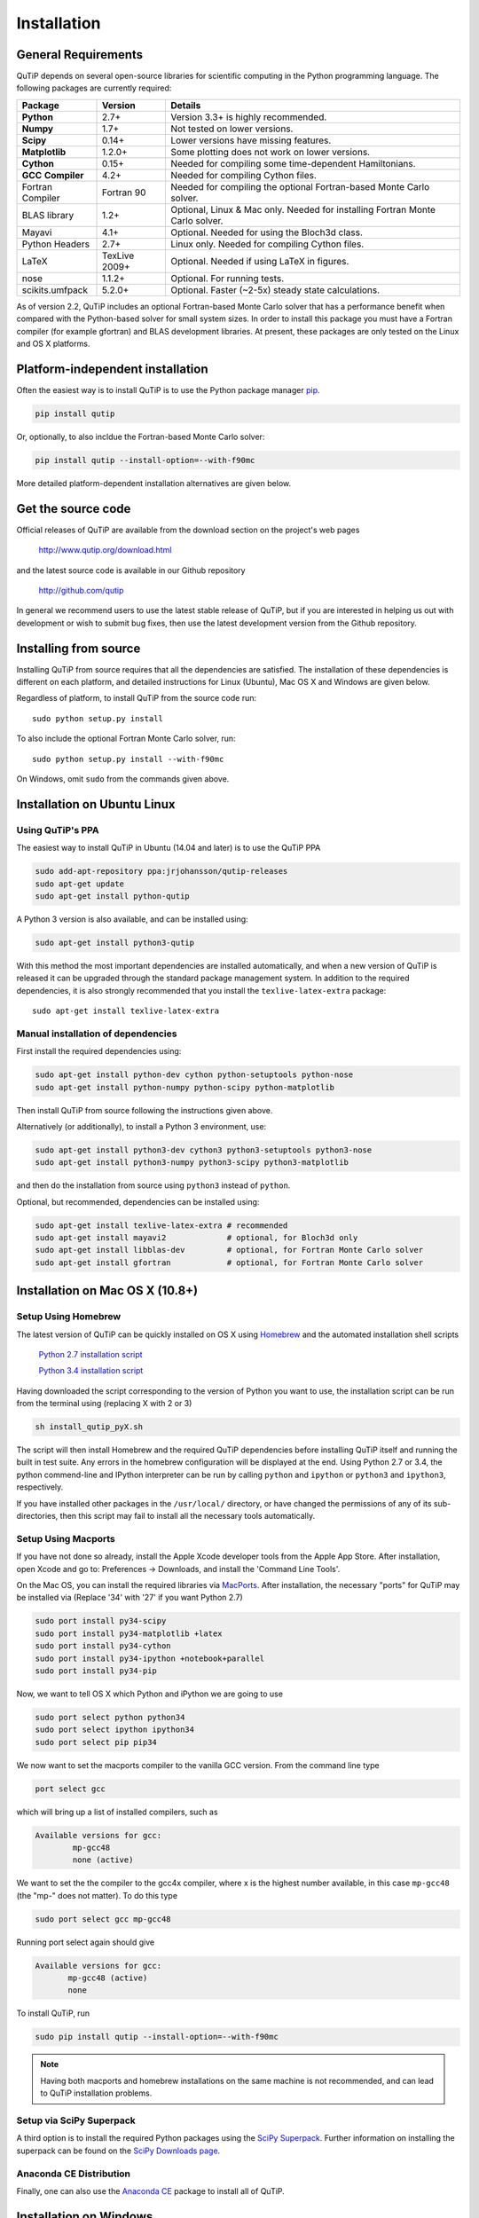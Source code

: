 .. QuTiP 
   Copyright (C) 2011 and later, Paul D. Nation & Robert J. Johansson

.. _install:

**************
Installation
**************

.. _install-requires:

General Requirements
=====================

QuTiP depends on several open-source libraries for scientific computing in the Python
programming language.  The following packages are currently required:

.. cssclass:: table-striped

+----------------+--------------+-----------------------------------------------------+
| Package        | Version      | Details                                             |
+================+==============+=====================================================+
| **Python**     | 2.7+         | Version 3.3+ is highly recommended.                 |
+----------------+--------------+-----------------------------------------------------+
| **Numpy**      | 1.7+         | Not tested on lower versions.                       |
+----------------+--------------+-----------------------------------------------------+
| **Scipy**      | 0.14+        | Lower versions have missing features.               |
+----------------+--------------+-----------------------------------------------------+
| **Matplotlib** | 1.2.0+       | Some plotting does not work on lower versions.      |
+----------------+--------------+-----------------------------------------------------+
| **Cython**     | 0.15+        | Needed for compiling some time-dependent            |
|                |              | Hamiltonians.                                       |
+----------------+--------------+-----------------------------------------------------+
| **GCC**        | 4.2+         | Needed for compiling Cython files.                  |
| **Compiler**   |              |                                                     |
+----------------+--------------+-----------------------------------------------------+
| Fortran        | Fortran 90   | Needed for compiling the optional Fortran-based     |
| Compiler       |              | Monte Carlo solver.                                 |
+----------------+--------------+-----------------------------------------------------+
| BLAS           | 1.2+         | Optional, Linux & Mac only.                         |
| library        |              | Needed for installing Fortran Monte Carlo solver.   |
+----------------+--------------+-----------------------------------------------------+
| Mayavi         | 4.1+         | Optional. Needed for using the Bloch3d class.       |
+----------------+--------------+-----------------------------------------------------+
| Python         | 2.7+         | Linux only. Needed for compiling Cython files.      |
| Headers        |              |                                                     |
+----------------+--------------+-----------------------------------------------------+
| LaTeX          | TexLive 2009+| Optional. Needed if using LaTeX in figures.         |    
+----------------+--------------+-----------------------------------------------------+
| nose           | 1.1.2+       | Optional. For running tests.                        |
+----------------+--------------+-----------------------------------------------------+
| scikits.umfpack| 5.2.0+       | Optional. Faster (~2-5x) steady state calculations. |
+----------------+--------------+-----------------------------------------------------+


As of version 2.2, QuTiP includes an optional Fortran-based Monte Carlo solver that has a performance benefit when compared with the Python-based solver for small system sizes. In order to install this package you must have a Fortran compiler (for example gfortran) and BLAS development libraries.  At present, these packages are only tested on the Linux and OS X platforms.


.. _install-platform-independent:

Platform-independent installation
=================================

Often the easiest way is to install QuTiP is to use the Python package manager `pip <http://www.pip-installer.org/>`_.

.. code-block:: bash

    pip install qutip

Or, optionally, to also incldue the Fortran-based Monte Carlo solver:

.. code-block:: bash

    pip install qutip --install-option=--with-f90mc

More detailed platform-dependent installation alternatives are given below.

.. _install-get-it:

Get the source code
===================

Official releases of QuTiP are available from the download section on the project's web pages

    http://www.qutip.org/download.html

and the latest source code is available in our Github repository

    http://github.com/qutip

In general we recommend users to use the latest stable release of QuTiP, but if you are interested in helping us out with development or wish to submit bug fixes, then use the latest development version from the Github repository.

.. _install-it:

Installing from source
======================

Installing QuTiP from source requires that all the dependencies are satisfied. The installation of these dependencies is different on each platform, and detailed instructions for Linux (Ubuntu), Mac OS X and Windows are given below.

Regardless of platform, to install QuTiP from the source code run::

    sudo python setup.py install

To also include the optional Fortran Monte Carlo solver, run::

    sudo python setup.py install --with-f90mc

On Windows, omit ``sudo`` from the commands given above.

.. _install-linux:

Installation on Ubuntu Linux
============================

Using QuTiP's PPA
-------------------

The easiest way to install QuTiP in Ubuntu (14.04 and later) is to use the QuTiP PPA

.. code-block:: bash

    sudo add-apt-repository ppa:jrjohansson/qutip-releases
    sudo apt-get update
    sudo apt-get install python-qutip

A Python 3 version is also available, and can be installed using:

.. code-block:: bash

    sudo apt-get install python3-qutip

With this method the most important dependencies are installed automatically, and when a new version of QuTiP is released it can be upgraded through the standard package management system. In addition to the required dependencies, it is also strongly recommended that you install the ``texlive-latex-extra`` package::

    sudo apt-get install texlive-latex-extra

Manual installation of dependencies
-----------------------------------

First install the required dependencies using:

.. code-block:: bash

    sudo apt-get install python-dev cython python-setuptools python-nose
    sudo apt-get install python-numpy python-scipy python-matplotlib

Then install QuTiP from source following the instructions given above.

Alternatively (or additionally), to install a Python 3 environment, use:

.. code-block:: bash

    sudo apt-get install python3-dev cython3 python3-setuptools python3-nose
    sudo apt-get install python3-numpy python3-scipy python3-matplotlib

and then do the installation from source using ``python3`` instead of ``python``.

Optional, but recommended, dependencies can be installed using:

.. code-block:: bash

    sudo apt-get install texlive-latex-extra # recommended
    sudo apt-get install mayavi2             # optional, for Bloch3d only
    sudo apt-get install libblas-dev         # optional, for Fortran Monte Carlo solver
    sudo apt-get install gfortran            # optional, for Fortran Monte Carlo solver

.. _install-mac:

Installation on Mac OS X (10.8+)
=================================

Setup Using Homebrew
---------------------

The latest version of QuTiP can be quickly installed on OS X using `Homebrew <http://brew.sh/>`_ and the automated installation shell scripts

    `Python 2.7 installation script <https://raw.github.com/qutip/qutip/master/mac/install_qutip_py2.sh>`_

    `Python 3.4 installation script <https://raw.github.com/qutip/qutip/master/mac/install_qutip_py3.sh>`_

Having downloaded the script corresponding to the version of Python you want to use, the installation script can be run from the terminal using (replacing X with 2 or 3)

.. code-block:: bash

    sh install_qutip_pyX.sh

The script will then install Homebrew and the required QuTiP dependencies before installing QuTiP itself and running the built in test suite.  Any errors in the homebrew configuration will be displayed at the end.  Using Python 2.7 or 3.4, the python commend-line and IPython interpreter can be run by calling ``python`` and ``ipython`` or ``python3`` and ``ipython3``, respectively.


If you have installed other packages in the ``/usr/local/`` directory, or have changed the permissions of any of its sub-directories, then this script may fail to install all the necessary tools automatically.


Setup Using Macports
---------------------

If you have not done so already, install the Apple Xcode developer tools from the Apple App Store.  After installation, open Xcode and go to: Preferences -> Downloads, and install the 'Command Line Tools'.

On the Mac OS, you can install the required libraries via `MacPorts <http://www.macports.org/ MacPorts>`_.  After installation, the necessary "ports" for QuTiP may be installed via (Replace '34' with '27' if you want Python 2.7)

.. code-block:: bash

    sudo port install py34-scipy
    sudo port install py34-matplotlib +latex
    sudo port install py34-cython
    sudo port install py34-ipython +notebook+parallel
    sudo port install py34-pip

Now, we want to tell OS X which Python and iPython we are going to use

.. code-block:: bash

    sudo port select python python34
    sudo port select ipython ipython34
    sudo port select pip pip34

We now want to set the macports compiler to the vanilla GCC version.  From the command line type

.. code-block:: bash

    port select gcc

which will bring up a list of installed compilers, such as

.. code-block:: bash

	Available versions for gcc:
		mp-gcc48
		none (active)

We want to set the the compiler to the gcc4x compiler, where x is the highest number available, in this case ``mp-gcc48`` (the "mp-" does not matter).  To do this type

.. code-block:: bash

    sudo port select gcc mp-gcc48

Running port select again should give

.. code-block:: bash

	 Available versions for gcc:
	 	mp-gcc48 (active)
	 	none

To install QuTiP, run

.. code-block:: bash

    sudo pip install qutip --install-option=--with-f90mc


.. note::
    
    Having both macports and homebrew installations on the same machine is not recommended, and can lead to QuTiP installation problems.



Setup via SciPy Superpack
-------------------------

A third option is to install the required Python packages using the `SciPy Superpack <http://fonnesbeck.github.com/ScipySuperpack/>`_.  Further information on installing the superpack can be found on the `SciPy Downloads page <http://www.scipy.org/Download>`_. 


Anaconda CE Distribution
------------------------

Finally, one can also use the `Anaconda CE <https://store.continuum.io/cshop/anaconda>`_ package to install all of QuTiP. 


.. _install-win:

Installation on Windows
=======================

QuTiP is primarily developed for Unix-based platforms such as Linux an Mac OS X, but it can also be used on Windows. We have limited experience and ability to help troubleshoot problems on Windows, but the following installation steps have been reported to work:

1. Install the `Python(X,Y) <http://code.google.com/p/pythonxy/>`_ distribution (tested with version 2.7.3.1). Other Python distributions, such as `Enthought Python Distribution <http://www.enthought.com/products/epd.php>`_ or `Anaconda CE <http://continuum.io/downloads.html>`_ have also been reported to work.

2. When installing Python(x,y), explicitly select to include the Cython package in the installation. This package is not selected by default.

3. Add the following content to the file `C:/Python27/Lib/distutils/distutils.cfg` (or create the file if it does not already exists)::

    [build]
    compiler = mingw32

    [build_ext]
    compiler = mingw32

The directory where the distutils.cfg file should be placed might be different if you have installed the Python environment in a different location than in the example above.

4. Obtain the QuTiP source code and installed it following the instructions given above.

.. note::

    In some cases, to get the dynamic compilation of Cython code to work, it
    might be necessary to edit the PATH variable and make sure that
    `C:\\MinGW32-xy\\bin` appears either *first* in the PATH list, or possibly
    *right after* `C:\\Python27\\Lib\\site-packages\\PyQt4`. This is to make sure
    that the right version of the MinGW compiler is used if more than one
    is installed (not uncommon under Windows, since many packages are
    distributed and installed with their own version of all dependencies).


.. _install-optional:

Optional Installation Options
=============================

.. _install-umfpack:

UMFPACK Linear Solver
---------------------

As of SciPy 0.14+, the `umfpack <http://www.cise.ufl.edu/research/sparse/umfpack/>`_ linear solver routines for solving large-scale sparse linear systems have been replaced due to licensing restrictions.  The default method for all sparse linear problems is now the `SuperLU <http://crd-legacy.lbl.gov/~xiaoye/SuperLU/>`_ library.  However, scipy still includes the ability to call the umfpack library via the scikits.umfpack module.  In our experience, the umfpack solver is 2-5x faster than the SuperLU routines, which is a very noticeable performance increase when used for solving steady state solutions.  We have an updated scikits.umfpack module available at `http://github.com/nonhermitian/umfpack <https://github.com/nonhermitian/umfpack>`_ that can be installed to have SciPy find and use the umfpack library.


.. _install-blas:

Optimized BLAS Libraries
------------------------

QuTiP is designed to take advantage of some of the optimized BLAS libraries that are available for NumPy.  At present, this includes the `OPENBLAS <http://www.openblas.net/>`_ and `MKL <http://software.intel.com/en-us/intel-mkl>`_ libraries.  If NumPy is built against these libraries, then QuTiP will take advantage of the performance gained by using these optimized tools.  As these libraries are multi-threaded, you can change the number of threads used in these packages by adding: 

>>> import os
>>> os.environ['OPENBLAS_NUM_THREADS'] = '4'
>>> os.environ['MKL_NUM_THREADS'] = '4'

**at the top of your Python script files**, or iPython notebooks, and then loading the QuTiP framework. If these commands are not present, then QuTiP automatically sets the number of threads to one.

.. _install-verify:

Verifying the Installation
==========================

QuTiP includes a collection of built-in test scripts to verify that an installation was successful. To run the suite of tests scripts you must have the nose testing library. After installing QuTiP, leave the installation directory, run Python (or iPython), and call:

>>> import qutip.testing as qt
>>> qt.run()

If successful, these tests indicate that all of the QuTiP functions are working properly.  If any errors occur, please check that you have installed all of the required modules.  See the next section on how to check the installed versions of the QuTiP dependencies. If these tests still fail, then head on over to the `QuTiP Discussion Board <http://groups.google.com/group/qutip>`_ and post a message detailing your particular issue.

.. _install-about:

Checking Version Information using the About Function
=====================================================

QuTiP includes an "about" function for viewing information about QuTiP and the important dependencies installed on your system.  To view this information:

.. ipython::

   In [1]: from qutip import *

   In [2]: about()
